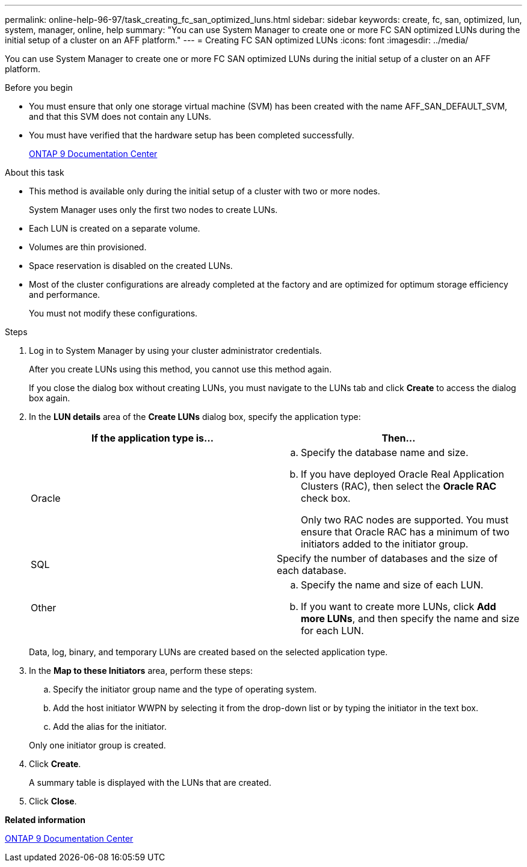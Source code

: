 ---
permalink: online-help-96-97/task_creating_fc_san_optimized_luns.html
sidebar: sidebar
keywords: create, fc, san, optimized, lun, system, manager, online, help
summary: "You can use System Manager to create one or more FC SAN optimized LUNs during the initial setup of a cluster on an AFF platform."
---
= Creating FC SAN optimized LUNs
:icons: font
:imagesdir: ../media/

[.lead]
You can use System Manager to create one or more FC SAN optimized LUNs during the initial setup of a cluster on an AFF platform.

.Before you begin

* You must ensure that only one storage virtual machine (SVM) has been created with the name AFF_SAN_DEFAULT_SVM, and that this SVM does not contain any LUNs.
* You must have verified that the hardware setup has been completed successfully.
+
https://docs.netapp.com/ontap-9/index.jsp[ONTAP 9 Documentation Center]

.About this task

* This method is available only during the initial setup of a cluster with two or more nodes.
+
System Manager uses only the first two nodes to create LUNs.

* Each LUN is created on a separate volume.
* Volumes are thin provisioned.
* Space reservation is disabled on the created LUNs.
* Most of the cluster configurations are already completed at the factory and are optimized for optimum storage efficiency and performance.
+
You must not modify these configurations.

.Steps

. Log in to System Manager by using your cluster administrator credentials.
+
After you create LUNs using this method, you cannot use this method again.
+
If you close the dialog box without creating LUNs, you must navigate to the LUNs tab and click *Create* to access the dialog box again.

. In the *LUN details* area of the *Create LUNs* dialog box, specify the application type:
+
[options="header"]
|===
| If the application type is...| Then...
a|
Oracle
a|

 .. Specify the database name and size.
 .. If you have deployed Oracle Real Application Clusters (RAC), then select the *Oracle RAC* check box.
+
Only two RAC nodes are supported. You must ensure that Oracle RAC has a minimum of two initiators added to the initiator group.

a|
SQL
a|
Specify the number of databases and the size of each database.
a|
Other
a|

 .. Specify the name and size of each LUN.
 .. If you want to create more LUNs, click *Add more LUNs*, and then specify the name and size for each LUN.

|===
Data, log, binary, and temporary LUNs are created based on the selected application type.

. In the *Map to these Initiators* area, perform these steps:
 .. Specify the initiator group name and the type of operating system.
 .. Add the host initiator WWPN by selecting it from the drop-down list or by typing the initiator in the text box.
 .. Add the alias for the initiator.

+
Only one initiator group is created.
. Click *Create*.
+
A summary table is displayed with the LUNs that are created.

. Click *Close*.

*Related information*

https://docs.netapp.com/ontap-9/index.jsp[ONTAP 9 Documentation Center]
